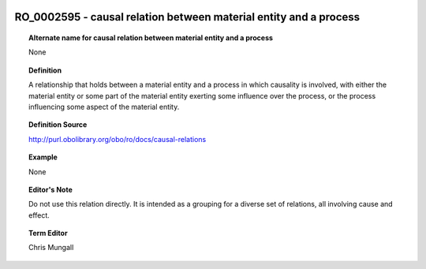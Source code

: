 
  .. _RO_0002595:
  .. _causal relation between material entity and a process:
  .. index:: 
     single: RO_0002595; causal relation between material entity and a process
     single: causal relation between material entity and a process; RO_0002595

RO_0002595 - causal relation between material entity and a process
====================================================================================

.. topic:: Alternate name for causal relation between material entity and a process

    None


.. topic:: Definition

    A relationship that holds between a material entity and a process in which causality is involved, with either the material entity or some part of the material entity exerting some influence over the process, or the process influencing some aspect of the material entity.


.. topic:: Definition Source

    http://purl.obolibrary.org/obo/ro/docs/causal-relations


.. topic:: Example

    None


.. topic:: Editor's Note

    Do not use this relation directly. It is intended as a grouping for a diverse set of relations, all involving cause and effect.


.. topic:: Term Editor

    Chris Mungall


